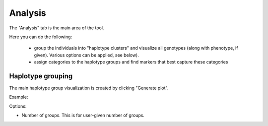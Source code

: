 
.. |proj|  replace:: HaploTool
.. _proj: http://gobii-marker-tools-portal


Analysis
===========

The "Analysis" tab is the main area of the tool.

Here you can do the following:

 - group the individuals into "haplotype clusters" and visualize all genotypes (along with phenotype, if given). Various options can be applied, see below).
 - assign categories to the haplotype groups and find markers that best capture these categories


Haplotype grouping
-----

The main haplotype group visualization is created by clicking  "Generate plot".

Example:

.. image :: images/analysis/haplo-groups-xa5.png
   :alt: Haplotype groups
   :scale: 50%

Options:

- Number of groups. This is for user-given number of groups.

